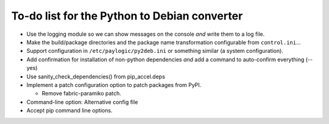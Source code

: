 To-do list for the Python to Debian converter
=============================================

- Use the logging module so we can show messages on the console *and* write them to a log file.
- Make the build/package directories and the package name transformation configurable from ``control.ini``...
- Support configuration in ``/etc/paylogic/py2deb.ini`` or something similar (a system configuration).
- Add confirmation for installation of non-python dependencies *and* add a command to auto-confirm everything (--yes)
- Use sanity_check_dependencies() from pip_accel.deps
- Implement a patch configuration option to patch packages from PyPI.

  - Remove fabric-paramiko patch.
  
- Command-line option: Alternative config file
- Accept pip command line options.